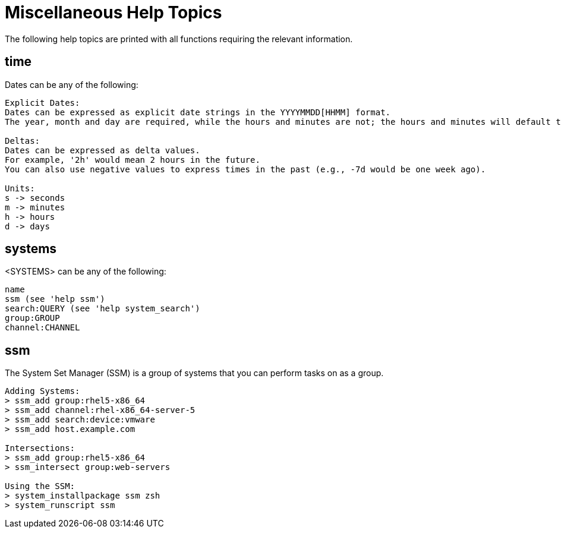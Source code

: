 [[ref-spacecmd-mischelptopics]]
= Miscellaneous Help Topics

The following help topics are printed with all functions requiring the relevant information.



== time 

Dates can be any of the following:

[source]
----
Explicit Dates:
Dates can be expressed as explicit date strings in the YYYYMMDD[HHMM] format.
The year, month and day are required, while the hours and minutes are not; the hours and minutes will default to 0000 if no values are provided.

Deltas:
Dates can be expressed as delta values.
For example, '2h' would mean 2 hours in the future.
You can also use negative values to express times in the past (e.g., -7d would be one week ago).

Units:
s -> seconds
m -> minutes
h -> hours
d -> days
----



== systems

<SYSTEMS> can be any of the following:

[source]
----
name
ssm (see 'help ssm')
search:QUERY (see 'help system_search')
group:GROUP
channel:CHANNEL
----



== ssm

The System Set Manager (SSM) is a group of systems that you
can perform tasks on as a group.

[source]
----
Adding Systems:
> ssm_add group:rhel5-x86_64
> ssm_add channel:rhel-x86_64-server-5
> ssm_add search:device:vmware
> ssm_add host.example.com

Intersections:
> ssm_add group:rhel5-x86_64
> ssm_intersect group:web-servers

Using the SSM:
> system_installpackage ssm zsh
> system_runscript ssm
----

